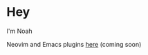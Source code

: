 * Hey
I'm Noah

[[./kitten.gif]]

Neovim and Emacs plugins [[https://github.com/pluginsbynoah][here]] (coming soon)
